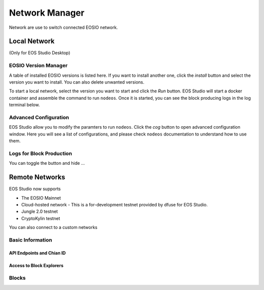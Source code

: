 ===========================================
Network Manager
===========================================

Network are use to switch connected EOSIO network.

Local Network
===========================================

(Only for EOS Studio Desktop)

.. image:: network_manager.png

.. _feature-network-eosio-manager:

-------------------------------------------
EOSIO Version Manager
-------------------------------------------

A table of installed EOSIO versions is listed here. If you want to
install another one, click the `install` button and select the version
you want to install. You can also delete unwanted versions.

To start a local network, select the version you want to start and click
the `Run` button. EOS Studio will start a docker container and 
assemble the command to run ``nodeos``. Once it is started, you can see
the block producing logs in the log terminal below.

-------------------------------------------
Advanced Configuration
-------------------------------------------

EOS Studio allow you to modify the paramters to run ``nodeos``. Click 
the `cog` button to open advanced configuration window. Here you will 
see a list of configurations, and please check ``nodeos`` documentation
to understand how to use them.

-------------------------------------------
Logs for Block Production
-------------------------------------------

You can toggle the button and hide ...

Remote Networks
===========================================

EOS Studio now supports

- The EOSIO Mainnet
- Cloud-hosted network - This is a for-development testnet provided 
  by dfuse for EOS Studio. 
- Jungle 2.0 testnet
- CryptoKylin testnet

You can also connect to a custom networks


-------------------------------------------
Basic Information
-------------------------------------------

API Endpoints and Chian ID
-------------------------------------------

Access to Block Explorers
-------------------------------------------

-------------------------------------------
Blocks
-------------------------------------------